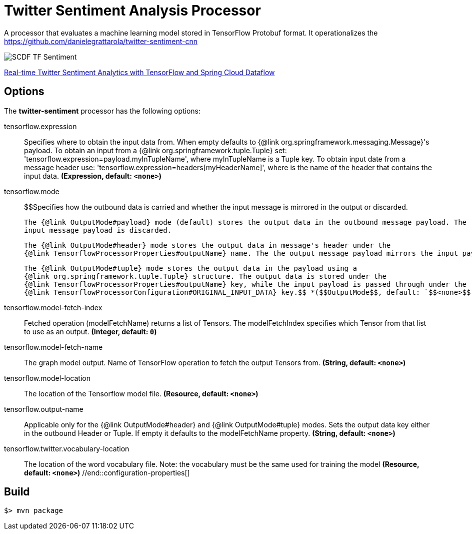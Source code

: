 //tag::ref-doc[]
= Twitter Sentiment Analysis Processor

A processor that evaluates a machine learning model stored in TensorFlow Protobuf format.
It operationalizes the https://github.com/danielegrattarola/twitter-sentiment-cnn

image::src/test/resources/SCDF_TF_Sentiment.png[]

link:https://www.youtube.com/watch?v=QzF2Iii4s5c[Real-time Twitter Sentiment Analytics with TensorFlow and Spring Cloud Dataflow]

== Options

The **$$twitter-sentiment$$** $$processor$$ has the following options:

//tag::configuration-properties[]
$$tensorflow.expression$$:: $$Specifies where to obtain the input data from. When empty defaults to {@link org.springframework.messaging.Message}'s payload.
 To obtain an input from a {@link org.springframework.tuple.Tuple} set:
 'tensorflow.expression=payload.myInTupleName', where myInTupleName is a Tuple key.
 To obtain input date from a message header use:
 'tensorflow.expression=headers[myHeaderName]', where is the name of the header that contains the input data.$$ *($$Expression$$, default: `$$<none>$$`)*
$$tensorflow.mode$$:: $$Specifies how the outbound data is carried and whether the input message is mirrored in the output or discarded.

 The {@link OutputMode#payload} mode (default) stores the output data in the outbound message payload. The
 input message payload is discarded.

 The {@link OutputMode#header} mode stores the output data in message's header under the
 {@link TensorflowProcessorProperties#outputName} name. The the output message payload mirrors the input payload.

 The {@link OutputMode#tuple} mode stores the output data in the payload using a
 {@link org.springframework.tuple.Tuple} structure. The output data is stored under the
 {@link TensorflowProcessorProperties#outputName} key, while the input payload is passed through under the
 {@link TensorflowProcessorConfiguration#ORIGINAL_INPUT_DATA} key.$$ *($$OutputMode$$, default: `$$<none>$$`, possible values: `payload`,`tuple`,`header`)*
$$tensorflow.model-fetch-index$$:: $$Fetched operation (modelFetchName) returns a list of Tensors. The modelFetchIndex specifies which
 Tensor from that list to use as an output.$$ *($$Integer$$, default: `$$0$$`)*
$$tensorflow.model-fetch-name$$:: $$The graph model output. Name of TensorFlow operation to fetch the output Tensors from.$$ *($$String$$, default: `$$<none>$$`)*
$$tensorflow.model-location$$:: $$The location of the Tensorflow model file.$$ *($$Resource$$, default: `$$<none>$$`)*
$$tensorflow.output-name$$:: $$Applicable only for the {@link OutputMode#header} and {@link OutputMode#tuple} modes. Sets the output data key
 either in the outbound Header or Tuple. If empty it defaults to the modelFetchName property.$$ *($$String$$, default: `$$<none>$$`)*
$$tensorflow.twitter.vocabulary-location$$:: $$The location of the word vocabulary file.
 Note: the vocabulary must be the same used for training the model$$ *($$Resource$$, default: `$$<none>$$`)*
//end::configuration-properties[]

//end::ref-doc[]
== Build

```
$> mvn package
```
